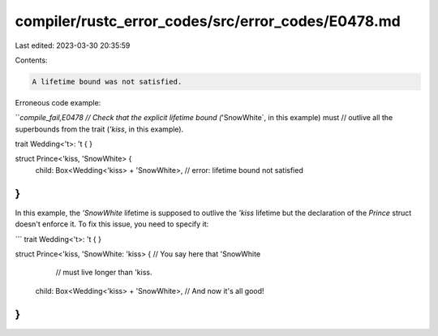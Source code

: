 compiler/rustc_error_codes/src/error_codes/E0478.md
===================================================

Last edited: 2023-03-30 20:35:59

Contents:

.. code-block:: md

    A lifetime bound was not satisfied.

Erroneous code example:

```compile_fail,E0478
// Check that the explicit lifetime bound (`'SnowWhite`, in this example) must
// outlive all the superbounds from the trait (`'kiss`, in this example).

trait Wedding<'t>: 't { }

struct Prince<'kiss, 'SnowWhite> {
    child: Box<Wedding<'kiss> + 'SnowWhite>,
    // error: lifetime bound not satisfied
}
```

In this example, the `'SnowWhite` lifetime is supposed to outlive the `'kiss`
lifetime but the declaration of the `Prince` struct doesn't enforce it. To fix
this issue, you need to specify it:

```
trait Wedding<'t>: 't { }

struct Prince<'kiss, 'SnowWhite: 'kiss> { // You say here that 'SnowWhite
                                          // must live longer than 'kiss.
    child: Box<Wedding<'kiss> + 'SnowWhite>, // And now it's all good!
}
```


